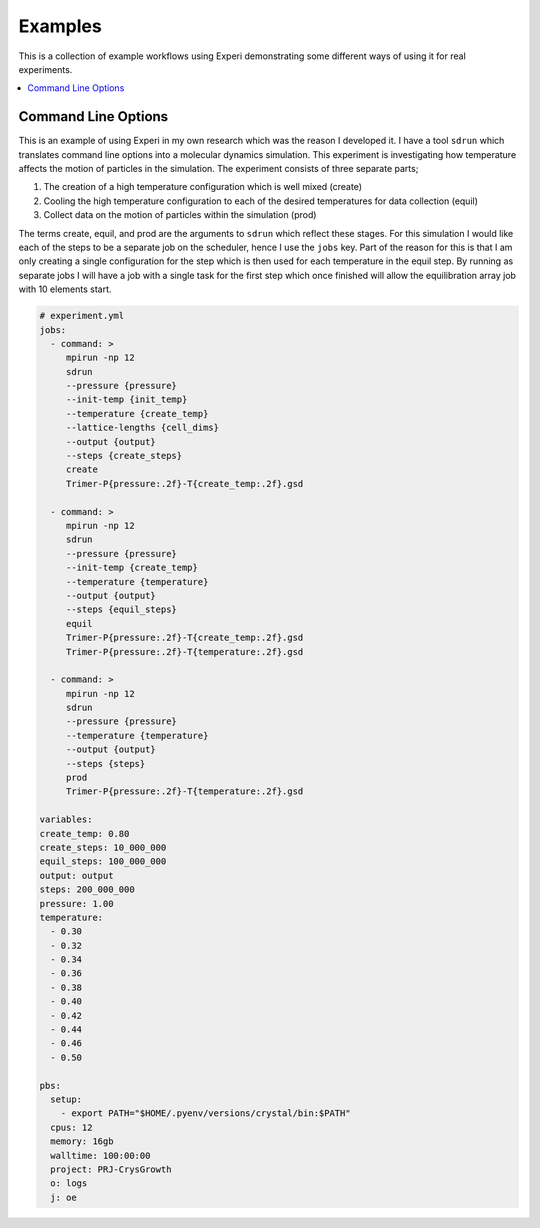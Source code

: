 Examples
========

This is a collection of example workflows using Experi demonstrating some different ways of using it
for real experiments.

.. contents::
    :local:

Command Line Options
--------------------

This is an example of using Experi in my own research which was the reason I developed it. I have a
tool ``sdrun`` which translates command line options into a molecular dynamics simulation. This
experiment is investigating how temperature affects the motion of particles in the simulation. The
experiment consists of three separate parts;

1. The creation of a high temperature configuration which is well mixed (create)
2. Cooling the high temperature configuration to each of the desired temperatures for data
   collection (equil)
3. Collect data on the motion of particles within the simulation (prod)

The terms create, equil, and prod are the arguments to ``sdrun`` which reflect these stages. For
this simulation I would like each of the steps to be a separate job on the scheduler, hence I use
the ``jobs`` key. Part of the reason for this is that I am only creating a single configuration
for the step which is then used for each temperature in the equil step. By running as separate jobs
I will have a job with a single task for the first step which once finished will allow the
equilibration array job with 10 elements start.

.. code:: yaml

    # experiment.yml
    jobs:
      - command: >
         mpirun -np 12
         sdrun
         --pressure {pressure}
         --init-temp {init_temp}
         --temperature {create_temp}
         --lattice-lengths {cell_dims}
         --output {output}
         --steps {create_steps}
         create
         Trimer-P{pressure:.2f}-T{create_temp:.2f}.gsd

      - command: >
         mpirun -np 12
         sdrun
         --pressure {pressure}
         --init-temp {create_temp}
         --temperature {temperature}
         --output {output}
         --steps {equil_steps}
         equil
         Trimer-P{pressure:.2f}-T{create_temp:.2f}.gsd
         Trimer-P{pressure:.2f}-T{temperature:.2f}.gsd

      - command: >
         mpirun -np 12
         sdrun
         --pressure {pressure}
         --temperature {temperature}
         --output {output}
         --steps {steps}
         prod
         Trimer-P{pressure:.2f}-T{temperature:.2f}.gsd

    variables:
    create_temp: 0.80
    create_steps: 10_000_000
    equil_steps: 100_000_000
    output: output
    steps: 200_000_000
    pressure: 1.00
    temperature:
      - 0.30
      - 0.32
      - 0.34
      - 0.36
      - 0.38
      - 0.40
      - 0.42
      - 0.44
      - 0.46
      - 0.50

    pbs:
      setup:
        - export PATH="$HOME/.pyenv/versions/crystal/bin:$PATH"
      cpus: 12
      memory: 16gb
      walltime: 100:00:00
      project: PRJ-CrysGrowth
      o: logs
      j: oe

